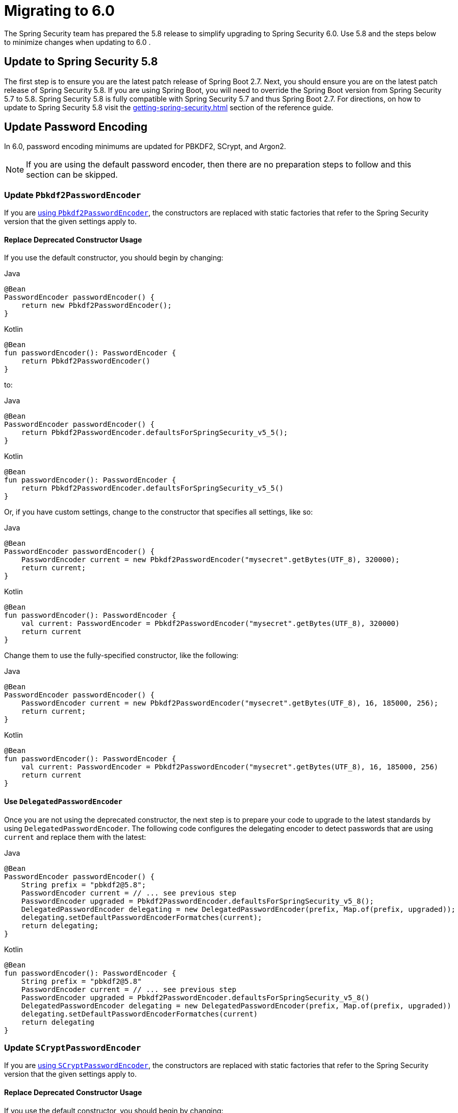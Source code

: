 [[migration]]
= Migrating to 6.0

The Spring Security team has prepared the 5.8 release to simplify upgrading to Spring Security 6.0.
Use 5.8 and the steps below to minimize changes when
ifdef::spring-security-version[]
xref:6.0.0@migration.adoc[updating to 6.0]
endif::[]
ifndef::spring-security-version[]
updating to 6.0
endif::[]
.

== Update to Spring Security 5.8

The first step is to ensure you are the latest patch release of Spring Boot 2.7.
Next, you should ensure you are on the latest patch release of Spring Security 5.8.
If you are using Spring Boot, you will need to override the Spring Boot version from Spring Security 5.7 to 5.8.
Spring Security 5.8 is fully compatible with Spring Security 5.7 and thus Spring Boot 2.7.
For directions, on how to update to Spring Security 5.8 visit the xref:getting-spring-security.adoc[] section of the reference guide.

== Update Password Encoding

In 6.0, password encoding minimums are updated for PBKDF2, SCrypt, and Argon2.

[NOTE]
====
If you are using the default password encoder, then there are no preparation steps to follow and this section can be skipped.
====

=== Update `Pbkdf2PasswordEncoder`

If you are xref:features/authentication/password-storage.adoc#authentication-password-storage-pbkdf2[using `Pbkdf2PasswordEncoder`], the constructors are replaced with static factories that refer to the Spring Security version that the given settings apply to.

==== Replace Deprecated Constructor Usage

If you use the default constructor, you should begin by changing:

====
.Java
[source,java,role="primary"]
----
@Bean
PasswordEncoder passwordEncoder() {
    return new Pbkdf2PasswordEncoder();
}
----

.Kotlin
[source,kotlin,role="secondary"]
----
@Bean
fun passwordEncoder(): PasswordEncoder {
    return Pbkdf2PasswordEncoder()
}
----
====

to:

====
.Java
[source,java,role="primary"]
----
@Bean
PasswordEncoder passwordEncoder() {
    return Pbkdf2PasswordEncoder.defaultsForSpringSecurity_v5_5();
}
----

.Kotlin
[source,kotlin,role="secondary"]
----
@Bean
fun passwordEncoder(): PasswordEncoder {
    return Pbkdf2PasswordEncoder.defaultsForSpringSecurity_v5_5()
}
----
====

Or, if you have custom settings, change to the constructor that specifies all settings, like so:

====
.Java
[source,java,role="primary"]
----
@Bean
PasswordEncoder passwordEncoder() {
    PasswordEncoder current = new Pbkdf2PasswordEncoder("mysecret".getBytes(UTF_8), 320000);
    return current;
}
----

.Kotlin
[source,kotlin,role="secondary"]
----
@Bean
fun passwordEncoder(): PasswordEncoder {
    val current: PasswordEncoder = Pbkdf2PasswordEncoder("mysecret".getBytes(UTF_8), 320000)
    return current
}
----
====

Change them to use the fully-specified constructor, like the following:

====
.Java
[source,java,role="primary"]
----
@Bean
PasswordEncoder passwordEncoder() {
    PasswordEncoder current = new Pbkdf2PasswordEncoder("mysecret".getBytes(UTF_8), 16, 185000, 256);
    return current;
}
----

.Kotlin
[source,kotlin,role="secondary"]
----
@Bean
fun passwordEncoder(): PasswordEncoder {
    val current: PasswordEncoder = Pbkdf2PasswordEncoder("mysecret".getBytes(UTF_8), 16, 185000, 256)
    return current
}
----
====

==== Use `DelegatedPasswordEncoder`

Once you are not using the deprecated constructor, the next step is to prepare your code to upgrade to the latest standards by using `DelegatedPasswordEncoder`.
The following code configures the delegating encoder to detect passwords that are using `current` and replace them with the latest:

====
.Java
[source,java,role="primary"]
----
@Bean
PasswordEncoder passwordEncoder() {
    String prefix = "pbkdf2@5.8";
    PasswordEncoder current = // ... see previous step
    PasswordEncoder upgraded = Pbkdf2PasswordEncoder.defaultsForSpringSecurity_v5_8();
    DelegatedPasswordEncoder delegating = new DelegatedPasswordEncoder(prefix, Map.of(prefix, upgraded));
    delegating.setDefaultPasswordEncoderFormatches(current);
    return delegating;
}
----

.Kotlin
[source,kotlin,role="secondary"]
----
@Bean
fun passwordEncoder(): PasswordEncoder {
    String prefix = "pbkdf2@5.8"
    PasswordEncoder current = // ... see previous step
    PasswordEncoder upgraded = Pbkdf2PasswordEncoder.defaultsForSpringSecurity_v5_8()
    DelegatedPasswordEncoder delegating = new DelegatedPasswordEncoder(prefix, Map.of(prefix, upgraded))
    delegating.setDefaultPasswordEncoderFormatches(current)
    return delegating
}
----
====

=== Update `SCryptPasswordEncoder`

If you are xref:features/authentication/password-storage.adoc#authentication-password-storage-scrypt[using `SCryptPasswordEncoder`], the constructors are replaced with static factories that refer to the Spring Security version that the given settings apply to.

==== Replace Deprecated Constructor Usage

If you use the default constructor, you should begin by changing:

====
.Java
[source,java,role="primary"]
----
@Bean
PasswordEncoder passwordEncoder() {
    return new SCryptPasswordEncoder();
}
----

.Kotlin
[source,kotlin,role="secondary"]
----
@Bean
fun passwordEncoder(): PasswordEncoder {
    return SCryptPasswordEncoder()
}
----
====

to:

====
.Java
[source,java,role="primary"]
----
@Bean
PasswordEncoder passwordEncoder() {
    return SCryptPasswordEncoder.defaultsForSpringSecurity_v4_1();
}
----

.Kotlin
[source,kotlin,role="secondary"]
----
@Bean
fun passwordEncoder(): PasswordEncoder {
    return SCryptPasswordEncoder.defaultsForSpringSecurity_v4_1()
}
----
====

==== Use `DelegatedPasswordEncoder`

Once you are not using the deprecated constructor, the next step is to prepare your code to upgrade to the latest standards by using `DelegatedPasswordEncoder`.
The following code configures the delegating encoder to detect passwords that are using `current` and replace them with the latest:

====
.Java
[source,java,role="primary"]
----
@Bean
PasswordEncoder passwordEncoder() {
    String prefix = "scrypt@5.8";
    PasswordEncoder current = // ... see previous step
    PasswordEncoder upgraded = SCryptPasswordEncoder.defaultsForSpringSecurity_v5_8();
    DelegatedPasswordEncoder delegating = new DelegatedPasswordEncoder(prefix, Map.of(prefix, upgraded));
    delegating.setDefaultPasswordEncoderFormatches(current);
    return delegating;
}
----

.Kotlin
[source,kotlin,role="secondary"]
----
@Bean
fun passwordEncoder(): PasswordEncoder {
    String prefix = "scrypt@5.8"
    PasswordEncoder current = // ... see previous step
    PasswordEncoder upgraded = SCryptPasswordEncoder.defaultsForSpringSecurity_v5_8()
    DelegatedPasswordEncoder delegating = new DelegatedPasswordEncoder(prefix, Map.of(prefix, upgraded))
    delegating.setDefaultPasswordEncoderFormatches(current)
    return delegating
}
----
====

=== Update `Argon2PasswordEncoder`

If you are xref:features/authentication/password-storage.adoc#authentication-password-storage-argon2[using `Argon2PasswordEncoder`], the constructors are replaced with static factories that refer to the Spring Security version that the given settings apply to.

==== Replace Deprecated Constructor Usage

If you use the default constructor, you should begin by changing:

====
.Java
[source,java,role="primary"]
----
@Bean
PasswordEncoder passwordEncoder() {
	return new Argon2PasswordEncoder();
}
----

.Kotlin
[source,kotlin,role="secondary"]
----
@Bean
fun passwordEncoder(): PasswordEncoder {
	return Argon2PasswordEncoder()
}
----
====

to:

====
.Java
[source,java,role="primary"]
----
@Bean
PasswordEncoder passwordEncoder() {
	return Argon2PasswordEncoder.defaultsForSpringSecurity_v5_2();
}
----

.Kotlin
[source,kotlin,role="secondary"]
----
@Bean
fun passwordEncoder(): PasswordEncoder {
	return Argon2PasswordEncoder.defaultsForSpringSecurity_v5_2()
}
----
====

==== Use `DelegatedPasswordEncoder`

Once you are not using the deprecated constructor, the next step is to prepare your code to upgrade to the latest standards by using `DelegatedPasswordEncoder`.
The following code configures the delegating encoder to detect passwords that are using `current` and replace them with the latest:

====
.Java
[source,java,role="primary"]
----
@Bean
PasswordEncoder passwordEncoder() {
	String prefix = "argon@5.8";
	PasswordEncoder current = // ... see previous step
    PasswordEncoder upgraded = Argon2PasswordEncoder.defaultsForSpringSecurity_v5_8();
	DelegatedPasswordEncoder delegating = new DelegatedPasswordEncoder(prefix, Map.of(prefix, upgraded));
	delegating.setDefaultPasswordEncoderFormatches(current);
	return delegating;
}
----

.Kotlin
[source,kotlin,role="secondary"]
----
@Bean
fun passwordEncoder(): PasswordEncoder {
	String prefix = "argon@5.8"
	PasswordEncoder current = // ... see previous step
    PasswordEncoder upgraded = Argon2PasswordEncoder.defaultsForSpringSecurity_v5_8()
	DelegatedPasswordEncoder delegating = new DelegatedPasswordEncoder(prefix, Map.of(prefix, upgraded))
	delegating.setDefaultPasswordEncoderFormatches(current)
	return delegating
}
----
====

== Stop using `Encryptors.queryableText`

`Encryptors.queryableText(CharSequence,CharSequence)` is unsafe since https://tanzu.vmware.com/security/cve-2020-5408[the same input data will produce the same output].
It was deprecated and will be removed in 6.0; Spring Security no longer supports encrypting data in this way.

To upgrade, you will either need to re-encrypt with a supported mechanism or store it decrypted.

Consider the following pseudocode for reading each encrypted entry from a table, decrypting it, and then re-encrypting it using a supported mechanism:

====
.Java
[source,java,role="primary"]
----
TextEncryptor deprecated = Encryptors.queryableText(password, salt);
BytesEncryptor aes = new AesBytesEncryptor(password, salt, KeyGenerators.secureRandom(12), CipherAlgorithm.GCM);
TextEncryptor supported = new HexEncodingTextEncryptor(aes);
for (MyEntry entry : entries) {
	String value = deprecated.decrypt(entry.getEncryptedValue()); <1>
	entry.setEncryptedValue(supported.encrypt(value)); <2>
	entryService.save(entry)
}
----
====
<1> - The above uses the deprecated `queryableText` to convert the value to plaintext.
<2> - Then, the value is re-encrypted with a supported Spring Security mechanism.

Please see the reference manual for more information on what xref:features/integrations/cryptography.adoc[encryption mechanisms Spring Security supports].

== Perform Application-Specific Steps

Next, there are steps you need to perform based on whether it is a xref:migration/servlet/index.adoc[Servlet] or xref:migration/reactive.adoc[Reactive] application.
